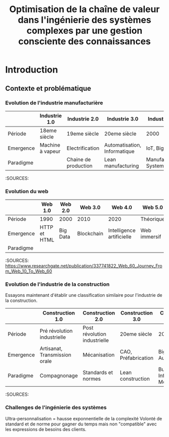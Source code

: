 #+TITLE: Optimisation de la chaîne de valeur dans l'ingénierie des systèmes complexes par une gestion consciente des connaissances
#+bibliography: path/to/library.bib

* Introduction 
** Contexte et problématique
*** Evolution de l'industrie manufacturière

|           | Industrie 1.0    | Industrie 2.0        | Industrie 3.0                | Industrie 4.0 | Industrie 5.0                  |
|-----------|------------------|-------------------- -|------------------------------|---------------|--------------------------------|
| Période   | 18eme siècle     | 19eme siècle         | 20eme siècle                 | 2000          | 2020 et +                      |
| Emergence | Machine à vapeur | Electrification      | Automatisation, Informatique | IoT, Big Data | IA, MR, Ultra-personnalisation |
| Paradigme |                  | Chaine de production | Lean manufacturing           | Manufacturing System |                                |

:SOURCES: 

*** Evolution du web

|           | Web 1.0      | Web 2.0  | Web 3.0    | Web 4.0                   | Web 5.0      |
|-----------|--------------|----------|------------|---------------------------|--------------|
| Période   | 1990         | 2000     | 2010       | 2020                      | Théorique    |
| Emergence | HTTP et HTML | Big Data | Blockchain | Intelligence artificielle | Web immersif |
| Paradigme 

:SOURCES: https://www.researchgate.net/publication/337741822_Web_60_Journey_From_Web_10_To_Web_60

*** Evolution de l'industrie de la construction
Essayons maintenant d'établir une classification similaire pour l'industrie de la construction. 

|           | Construction 1.0              | Construction 2.0             | Construction 3.0    | Construction 4.0              | Construction 5.0     |
|-----------|-------------------------------|------------------------------|---------------------|-------------------------------|----------------------|
| Période   | Pré révolution industrielle   | Post révolution industrielle | 20eme siècle        | 2000                          | 2020 et +            |
| Emergence | Artisanat, Transmission orale | Mécanisation                 | CAO, Préfabrication | Big Data, Automatisation      | IoT, IA, MR          |
| Paradigme | Compagnonage                  | Standards et normes          | Lean construction   | Building Information Modeling | Bâtiments résilients |

:SOURCES: 

*** Challenges de l'ingénierie des systèmes
Ultra-personnalisation = hausse exponnentielle de la complexité
Volonté de standard et de norme pour gagner du temps mais non "compatible" avec les expressions de besoins des clients.
